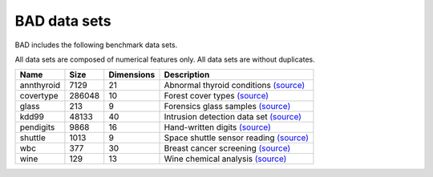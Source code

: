 .. _pages/datasets:

BAD data sets
=============

BAD includes the following benchmark data sets.

All data sets are composed of numerical features only. All data sets are without duplicates.

============  =======  ============  =============================================================================================================================
 Name          Size     Dimensions    Description
============  =======  ============  =============================================================================================================================
 annthyroid    7129     21            Abnormal thyroid conditions `(source) <https://www.dbs.ifi.lmu.de/research/outlier-evaluation/DAMI/semantic/Annthyroid/>`_
 covertype     286048   10            Forest cover types `(source) <http://odds.cs.stonybrook.edu/forestcovercovertype-dataset/>`_
 glass         213      9             Forensics glass samples `(source) <http://odds.cs.stonybrook.edu/glass-data/>`_
 kdd99         48133    40            Intrusion detection data set `(source) <https://www.dbs.ifi.lmu.de/research/outlier-evaluation/DAMI/literature/KDDCup99/>`_
 pendigits     9868     16            Hand-written digits `(source) <https://www.dbs.ifi.lmu.de/research/outlier-evaluation/DAMI/literature/PenDigits/>`_
 shuttle       1013     9             Space shuttle sensor reading `(source) <https://www.dbs.ifi.lmu.de/research/outlier-evaluation/DAMI/literature/Shuttle/>`_
 wbc           377      30            Breast cancer screening `(source) <http://odds.cs.stonybrook.edu/wbc/>`_
 wine          129      13            Wine chemical analysis `(source) <http://odds.cs.stonybrook.edu/wine/>`_
============  =======  ============  =============================================================================================================================
